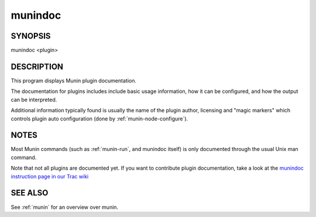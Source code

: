 .. _munindoc:

==========
 munindoc
==========

SYNOPSIS
========

munindoc <plugin>

DESCRIPTION
===========

This program displays Munin plugin documentation.

The documentation for plugins includes include basic usage information, how it can be configured,
and how the output can be interpreted.

Additional information typically found is usually the name of the plugin author, licensing and
"magic markers" which controls plugin auto configuration (done by :ref:`munin-node-configure`).

NOTES
=====

Most Munin commands (such as :ref:`munin-run`, and munindoc itself) is only documented through the
usual Unix man command.

Note that not all plugins are documented yet. If you want to contribute plugin documentation, take a
look at the `munindoc instruction page in our Trac wiki <http://munin-monitoring.org/wiki/munindoc>`_

SEE ALSO
========

See :ref:`munin` for an overview over munin.
